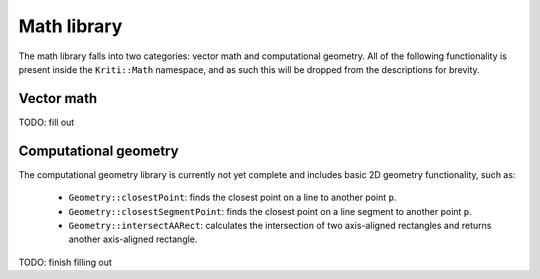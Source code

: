 Math library
============

The math library falls into two categories: vector math and computational
geometry. All of the following functionality is present inside the
``Kriti::Math`` namespace, and as such this will be dropped from the
descriptions for brevity.

Vector math
-----------

TODO: fill out

Computational geometry
----------------------

The computational geometry library is currently not yet complete and includes
basic 2D geometry functionality, such as:

 * ``Geometry::closestPoint``: finds the closest point on a line to
   another point ``p``.
 * ``Geometry::closestSegmentPoint``: finds the closest point on a line
   segment to another point ``p``.
 * ``Geometry::intersectAARect``: calculates the intersection of two
   axis-aligned rectangles and returns another axis-aligned rectangle.

TODO: finish filling out
